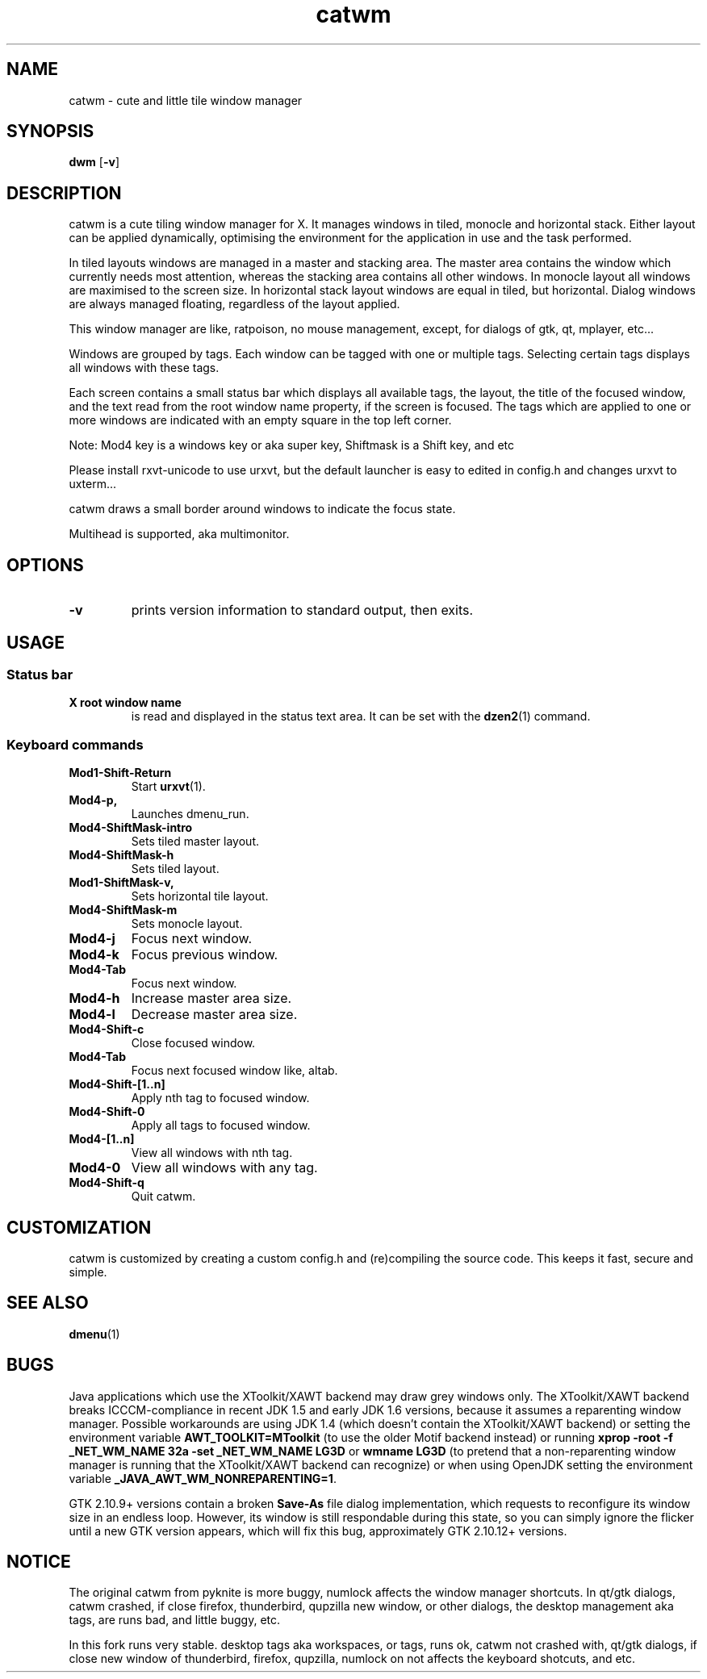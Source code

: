 .TH catwm 1 catwm\-VERSION
.SH NAME
catwm \- cute and little tile window manager
.SH SYNOPSIS
.B dwm
.RB [ \-v ]
.SH DESCRIPTION
catwm is a cute tiling window manager for X. It manages windows in tiled, monocle
and horizontal stack. Either layout can be applied dynamically, optimising the
environment for the application in use and the task performed.
.P
In tiled layouts windows are managed in a master and stacking area. The master
area contains the window which currently needs most attention, whereas the
stacking area contains all other windows. In monocle layout all windows are
maximised to the screen size. In horizontal stack layout windows are equal in
tiled, but horizontal. Dialog windows are always managed floating, regardless of the
layout applied.
.P
This window manager are like, ratpoison, no mouse management, except, for dialogs
of gtk, qt, mplayer, etc...
.P
Windows are grouped by tags. Each window can be tagged with one or multiple
tags. Selecting certain tags displays all windows with these tags.
.P
Each screen contains a small status bar which displays all available tags, the
layout, the title of the focused window, and the text read from the root window
name property, if the screen is focused. The tags which are applied to one or more windows are
indicated with an empty square in the top left corner.
.P
Note: Mod4 key is a windows key or aka super key, Shiftmask is a Shift key, and etc
.P
Please install rxvt-unicode to use urxvt, but the default launcher is easy to edited in
config.h and changes urxvt to uxterm...
.P
catwm draws a small border around windows to indicate the focus state.
.P
Multihead is supported, aka multimonitor.
.SH OPTIONS
.TP
.B \-v
prints version information to standard output, then exits.
.SH USAGE
.SS Status bar
.TP
.B X root window name
is read and displayed in the status text area. It can be set with the
.BR dzen2 (1)
command.
.TP
.SS Keyboard commands
.TP
.B Mod1\-Shift\-Return
Start
.BR urxvt (1).
.TP
.B Mod4\-p,
Launches dmenu_run.
.TP
.B Mod4\-ShiftMask\-intro
Sets tiled master layout.
.TP
.B Mod4\-ShiftMask\-h
Sets tiled layout.
.TP
.B Mod1\-ShiftMask\-v,
Sets horizontal tile layout.
.TP
.B Mod4\-ShiftMask\-m
Sets monocle layout.
.TP
.B Mod4\-j
Focus next window.
.TP
.B Mod4\-k
Focus previous window.
.TP
.B Mod4\-Tab
Focus next window.
.TP
.B Mod4\-h
Increase master area size.
.TP
.B Mod4\-l
Decrease master area size.
.TP
.B Mod4\-Shift\-c
Close focused window.
.TP
.B Mod4\-Tab
Focus next focused window like, altab.
.TP
.B Mod4\-Shift\-[1..n]
Apply nth tag to focused window.
.TP
.B Mod4\-Shift\-0
Apply all tags to focused window.
.TP
.B Mod4\-[1..n]
View all windows with nth tag.
.TP
.B Mod4\-0
View all windows with any tag.
.TP
.B Mod4\-Shift\-q
Quit catwm.
.SH CUSTOMIZATION
catwm is customized by creating a custom config.h and (re)compiling the source
code. This keeps it fast, secure and simple.
.SH SEE ALSO
.BR dmenu (1)
.SH BUGS
Java applications which use the XToolkit/XAWT backend may draw grey windows
only. The XToolkit/XAWT backend breaks ICCCM-compliance in recent JDK 1.5 and early
JDK 1.6 versions, because it assumes a reparenting window manager. Possible workarounds
are using JDK 1.4 (which doesn't contain the XToolkit/XAWT backend) or setting the
environment variable
.BR AWT_TOOLKIT=MToolkit
(to use the older Motif backend instead) or running
.B xprop -root -f _NET_WM_NAME 32a -set _NET_WM_NAME LG3D
or
.B wmname LG3D
(to pretend that a non-reparenting window manager is running that the
XToolkit/XAWT backend can recognize) or when using OpenJDK setting the environment variable
.BR _JAVA_AWT_WM_NONREPARENTING=1 .
.P
GTK 2.10.9+ versions contain a broken
.BR Save\-As
file dialog implementation,
which requests to reconfigure its window size in an endless loop. However, its
window is still respondable during this state, so you can simply ignore the flicker
until a new GTK version appears, which will fix this bug, approximately
GTK 2.10.12+ versions.
.SH NOTICE
The original catwm from pyknite is more buggy, numlock affects the window manager shortcuts.
In qt/gtk dialogs, catwm crashed, if close firefox, thunderbird, qupzilla new window, or other dialogs, 
the desktop management aka tags, are runs bad, and little buggy, etc.
.P
In this fork runs very stable. desktop tags aka workspaces, or tags, runs ok, catwm not crashed with,
qt/gtk dialogs, if close new window of thunderbird, firefox, qupzilla, numlock on not affects the
keyboard shotcuts, and etc.
